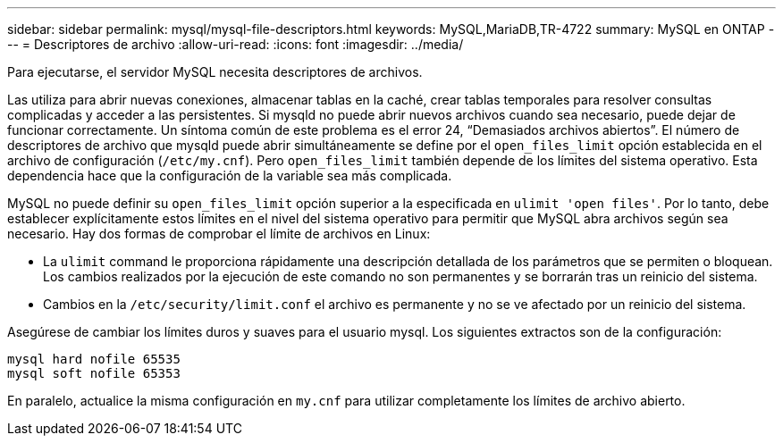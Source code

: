---
sidebar: sidebar 
permalink: mysql/mysql-file-descriptors.html 
keywords: MySQL,MariaDB,TR-4722 
summary: MySQL en ONTAP 
---
= Descriptores de archivo
:allow-uri-read: 
:icons: font
:imagesdir: ../media/


[role="lead"]
Para ejecutarse, el servidor MySQL necesita descriptores de archivos.

Las utiliza para abrir nuevas conexiones, almacenar tablas en la caché, crear tablas temporales para resolver consultas complicadas y acceder a las persistentes. Si mysqld no puede abrir nuevos archivos cuando sea necesario, puede dejar de funcionar correctamente. Un síntoma común de este problema es el error 24, “Demasiados archivos abiertos”. El número de descriptores de archivo que mysqld puede abrir simultáneamente se define por el `open_files_limit` opción establecida en el archivo de configuración (`/etc/my.cnf`). Pero `open_files_limit` también depende de los límites del sistema operativo. Esta dependencia hace que la configuración de la variable sea más complicada.

MySQL no puede definir su `open_files_limit` opción superior a la especificada en `ulimit 'open files'`. Por lo tanto, debe establecer explícitamente estos límites en el nivel del sistema operativo para permitir que MySQL abra archivos según sea necesario. Hay dos formas de comprobar el límite de archivos en Linux:

* La `ulimit` command le proporciona rápidamente una descripción detallada de los parámetros que se permiten o bloquean. Los cambios realizados por la ejecución de este comando no son permanentes y se borrarán tras un reinicio del sistema.
* Cambios en la `/etc/security/limit.conf` el archivo es permanente y no se ve afectado por un reinicio del sistema.


Asegúrese de cambiar los límites duros y suaves para el usuario mysql. Los siguientes extractos son de la configuración:

....
mysql hard nofile 65535
mysql soft nofile 65353
....
En paralelo, actualice la misma configuración en `my.cnf` para utilizar completamente los límites de archivo abierto.
